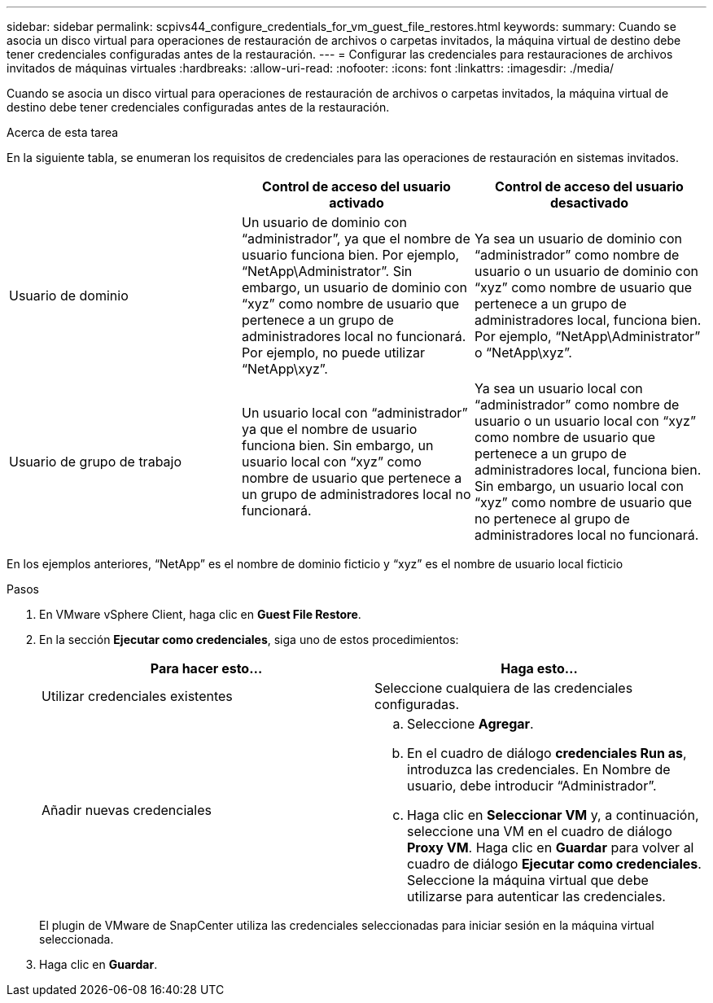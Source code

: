 ---
sidebar: sidebar 
permalink: scpivs44_configure_credentials_for_vm_guest_file_restores.html 
keywords:  
summary: Cuando se asocia un disco virtual para operaciones de restauración de archivos o carpetas invitados, la máquina virtual de destino debe tener credenciales configuradas antes de la restauración. 
---
= Configurar las credenciales para restauraciones de archivos invitados de máquinas virtuales
:hardbreaks:
:allow-uri-read: 
:nofooter: 
:icons: font
:linkattrs: 
:imagesdir: ./media/


[role="lead"]
Cuando se asocia un disco virtual para operaciones de restauración de archivos o carpetas invitados, la máquina virtual de destino debe tener credenciales configuradas antes de la restauración.

.Acerca de esta tarea
En la siguiente tabla, se enumeran los requisitos de credenciales para las operaciones de restauración en sistemas invitados.

|===
|  | Control de acceso del usuario activado | Control de acceso del usuario desactivado 


| Usuario de dominio | Un usuario de dominio con “administrador”, ya que el nombre de usuario funciona bien. Por ejemplo, “NetApp\Administrator”.
Sin embargo, un usuario de dominio con “xyz” como nombre de usuario que pertenece a un grupo de administradores local no funcionará. Por ejemplo, no puede utilizar “NetApp\xyz”. | Ya sea un usuario de dominio con “administrador” como nombre de usuario o un usuario de dominio con “xyz” como nombre de usuario que pertenece a un grupo de administradores local, funciona bien. Por ejemplo, “NetApp\Administrator” o “NetApp\xyz”. 


| Usuario de grupo de trabajo | Un usuario local con “administrador” ya que el nombre de usuario funciona bien.
Sin embargo, un usuario local con “xyz” como nombre de usuario que pertenece a un grupo de administradores local no funcionará. | Ya sea un usuario local con “administrador” como nombre de usuario o un usuario local con “xyz” como nombre de usuario que pertenece a un grupo de administradores local, funciona bien.
Sin embargo, un usuario local con “xyz” como nombre de usuario que no pertenece al grupo de administradores local no funcionará. 
|===
En los ejemplos anteriores, “NetApp” es el nombre de dominio ficticio y “xyz” es el nombre de usuario local ficticio

.Pasos
. En VMware vSphere Client, haga clic en *Guest File Restore*.
. En la sección *Ejecutar como credenciales*, siga uno de estos procedimientos:
+
|===
| Para hacer esto… | Haga esto… 


| Utilizar credenciales existentes | Seleccione cualquiera de las credenciales configuradas. 


| Añadir nuevas credenciales  a| 
.. Seleccione *Agregar*.
.. En el cuadro de diálogo *credenciales Run as*, introduzca las credenciales.
En Nombre de usuario, debe introducir “Administrador”.
.. Haga clic en *Seleccionar VM* y, a continuación, seleccione una VM en el cuadro de diálogo *Proxy VM*. Haga clic en *Guardar* para volver al cuadro de diálogo *Ejecutar como credenciales*.
Seleccione la máquina virtual que debe utilizarse para autenticar las credenciales.


|===
+
El plugin de VMware de SnapCenter utiliza las credenciales seleccionadas para iniciar sesión en la máquina virtual seleccionada.

. Haga clic en *Guardar*.

